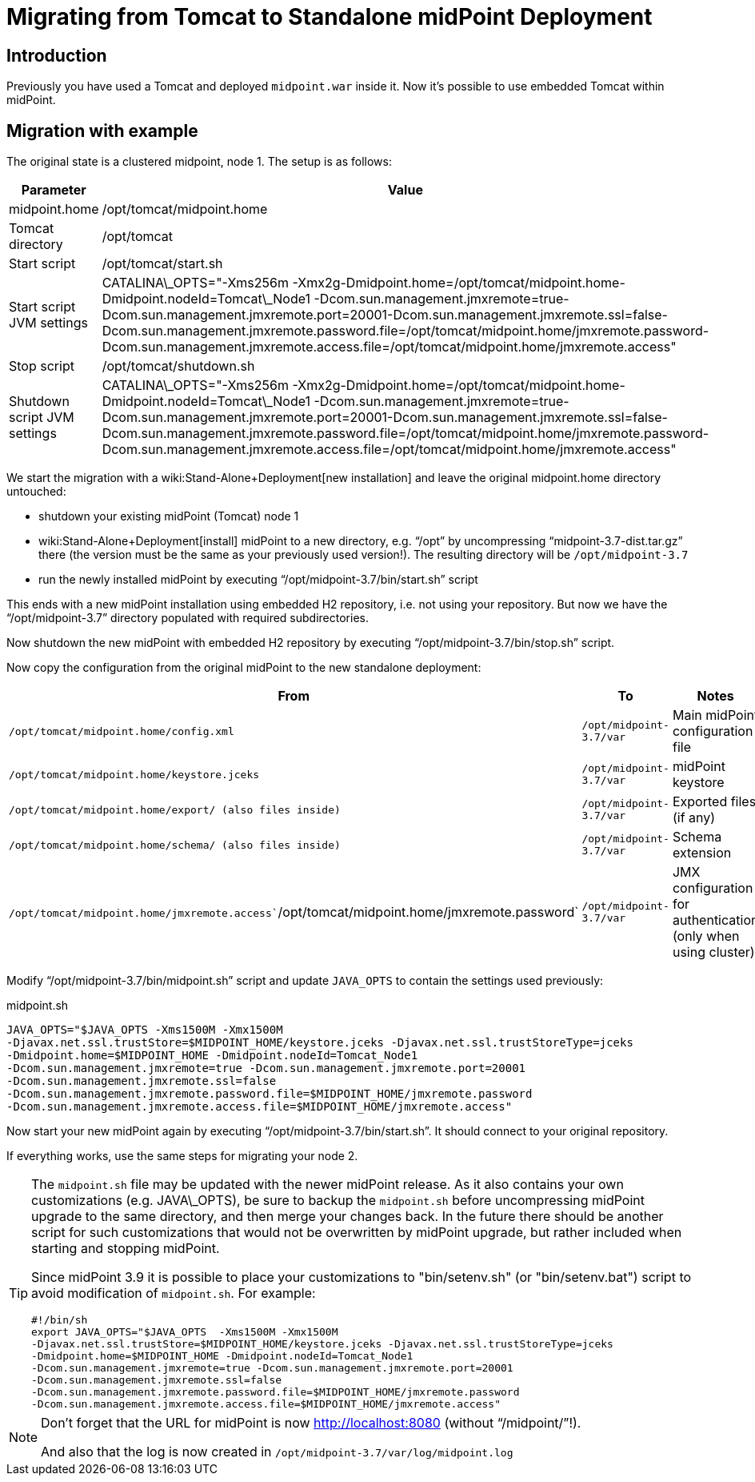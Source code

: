 = Migrating from Tomcat to Standalone midPoint Deployment
:page-nav-title: Tomcat to Standalone Deployment
:page-wiki-name: Migrating from Tomcat to Standalone midPoint Deployment
:page-wiki-metadata-create-user: vix
:page-wiki-metadata-create-date: 2017-12-11T15:21:04.550+01:00
:page-wiki-metadata-modify-user: vix
:page-wiki-metadata-modify-date: 2018-08-21T15:19:14.874+02:00
:page-upkeep-status: yellow

== Introduction

Previously you have used a Tomcat and deployed `midpoint.war` inside it.
Now it's possible to use embedded Tomcat within midPoint.


== Migration with example

The original state is a clustered midpoint, node 1. The setup is as follows:

[%autowidth]
|===
| Parameter | Value

| midpoint.home
| /opt/tomcat/midpoint.home

| Tomcat directory
| /opt/tomcat

| Start script
| /opt/tomcat/start.sh

| Start script JVM settings
| CATALINA\_OPTS="-Xms256m -Xmx2g-Dmidpoint.home=/opt/tomcat/midpoint.home-Dmidpoint.nodeId=Tomcat\_Node1 -Dcom.sun.management.jmxremote=true-Dcom.sun.management.jmxremote.port=20001-Dcom.sun.management.jmxremote.ssl=false-Dcom.sun.management.jmxremote.password.file=/opt/tomcat/midpoint.home/jmxremote.password-Dcom.sun.management.jmxremote.access.file=/opt/tomcat/midpoint.home/jmxremote.access"

| Stop script
| /opt/tomcat/shutdown.sh

| Shutdown script JVM settings
| CATALINA\_OPTS="-Xms256m -Xmx2g-Dmidpoint.home=/opt/tomcat/midpoint.home-Dmidpoint.nodeId=Tomcat\_Node1 -Dcom.sun.management.jmxremote=true-Dcom.sun.management.jmxremote.port=20001-Dcom.sun.management.jmxremote.ssl=false-Dcom.sun.management.jmxremote.password.file=/opt/tomcat/midpoint.home/jmxremote.password-Dcom.sun.management.jmxremote.access.file=/opt/tomcat/midpoint.home/jmxremote.access"

|===

We start the migration with a wiki:Stand-Alone+Deployment[new installation] and leave the original midpoint.home directory untouched:

* shutdown your existing midPoint (Tomcat) node 1

* wiki:Stand-Alone+Deployment[install] midPoint to a new directory, e.g. "`/opt`" by uncompressing "`midpoint-3.7-dist.tar.gz`" there (the version must be the same as your previously used version!). The resulting directory will be `/opt/midpoint-3.7`

* run the newly installed midPoint by executing "`/opt/midpoint-3.7/bin/start.sh`" script

This ends with a new midPoint installation using embedded H2 repository, i.e. not using your repository.
But now we have the "`/opt/midpoint-3.7`" directory populated with required subdirectories.

Now shutdown the new midPoint with embedded H2 repository by executing "`/opt/midpoint-3.7/bin/stop.sh`" script.

Now copy the configuration from the original midPoint to the new standalone deployment:

[%autowidth]
|===
| From | To | Notes

| `/opt/tomcat/midpoint.home/config.xml`
| `/opt/midpoint-3.7/var`
| Main midPoint configuration file

| `/opt/tomcat/midpoint.home/keystore.jceks`
| `/opt/midpoint-3.7/var`
| midPoint keystore

| `/opt/tomcat/midpoint.home/export/ (also files inside)`
| `/opt/midpoint-3.7/var`
| Exported files (if any)

| `/opt/tomcat/midpoint.home/schema/ (also files inside)`
| `/opt/midpoint-3.7/var`
| Schema extension

| `/opt/tomcat/midpoint.home/jmxremote.access``/opt/tomcat/midpoint.home/jmxremote.password`
| `/opt/midpoint-3.7/var`
| JMX configuration for authentication (only when using cluster)

|===

Modify "`/opt/midpoint-3.7/bin/midpoint.sh`" script and update `JAVA_OPTS` to contain the settings used previously:

.midpoint.sh
[source,bash]
----
JAVA_OPTS="$JAVA_OPTS -Xms1500M -Xmx1500M
-Djavax.net.ssl.trustStore=$MIDPOINT_HOME/keystore.jceks -Djavax.net.ssl.trustStoreType=jceks
-Dmidpoint.home=$MIDPOINT_HOME -Dmidpoint.nodeId=Tomcat_Node1
-Dcom.sun.management.jmxremote=true -Dcom.sun.management.jmxremote.port=20001
-Dcom.sun.management.jmxremote.ssl=false
-Dcom.sun.management.jmxremote.password.file=$MIDPOINT_HOME/jmxremote.password
-Dcom.sun.management.jmxremote.access.file=$MIDPOINT_HOME/jmxremote.access"
----

Now start your new midPoint again by executing "`/opt/midpoint-3.7/bin/start.sh`". It should connect to your original repository.

If everything works, use the same steps for migrating your node 2.

[TIP]
====
The `midpoint.sh` file may be updated with the newer midPoint release.
As it also contains your own customizations (e.g. JAVA\_OPTS), be sure to backup the `midpoint.sh` before uncompressing midPoint upgrade to the same directory, and then merge your changes back.
In the future there should be another script for such customizations that would not be overwritten by midPoint upgrade, but rather included when starting and stopping midPoint.

Since midPoint 3.9 it is possible to place your customizations to "bin/setenv.sh" (or "bin/setenv.bat") script to avoid modification of `midpoint.sh`. For example:

[source,bash]
----
#!/bin/sh
export JAVA_OPTS="$JAVA_OPTS  -Xms1500M -Xmx1500M
-Djavax.net.ssl.trustStore=$MIDPOINT_HOME/keystore.jceks -Djavax.net.ssl.trustStoreType=jceks
-Dmidpoint.home=$MIDPOINT_HOME -Dmidpoint.nodeId=Tomcat_Node1
-Dcom.sun.management.jmxremote=true -Dcom.sun.management.jmxremote.port=20001
-Dcom.sun.management.jmxremote.ssl=false
-Dcom.sun.management.jmxremote.password.file=$MIDPOINT_HOME/jmxremote.password
-Dcom.sun.management.jmxremote.access.file=$MIDPOINT_HOME/jmxremote.access"
----

====


[NOTE]
====
Don't forget that the URL for midPoint is now link:http://localhost:8080[http://localhost:8080] (without "`/midpoint/`"!).

And also that the log is now created in `/opt/midpoint-3.7/var/log/midpoint.log`
====